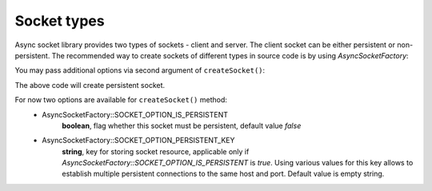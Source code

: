============
Socket types
============

Async socket library provides two types of sockets - client and server. The client socket can be either persistent or
non-persistent. The recommended way to create sockets of different types in source code is by using `AsyncSocketFactory`:

.. code-block:: php
   :linenos:

   use AsyncSockets\Socket\AsyncSocketFactory;

   $factory = new AsyncSocketFactory();

   $client  = $factory->createSocket(AsyncSocketFactory::SOCKET_CLIENT);
   $server  = $factory->createSocket(AsyncSocketFactory::SOCKET_SERVER);

You may pass additional options via second argument of ``createSocket()``:

.. code-block:: php
   :linenos:

   use AsyncSockets\Socket\AsyncSocketFactory;

   $factory = new AsyncSocketFactory();
   $client  = $factory->createSocket(
       AsyncSocketFactory::SOCKET_CLIENT,
       [
           AsyncSocketFactory::SOCKET_OPTION_IS_PERSISTENT => true
       ]
   );

The above code will create persistent socket.

For now two options are available for ``createSocket()`` method:
    * AsyncSocketFactory::SOCKET_OPTION_IS_PERSISTENT
        **boolean**, flag whether this socket must be persistent, default value *false*

    * AsyncSocketFactory::SOCKET_OPTION_PERSISTENT_KEY
        **string**, key for storing socket resource, applicable only if *AsyncSocketFactory::SOCKET_OPTION_IS_PERSISTENT*
        is *true*. Using various values for this key allows to establish multiple persistent
        connections to the same host and port. Default value is empty string.

